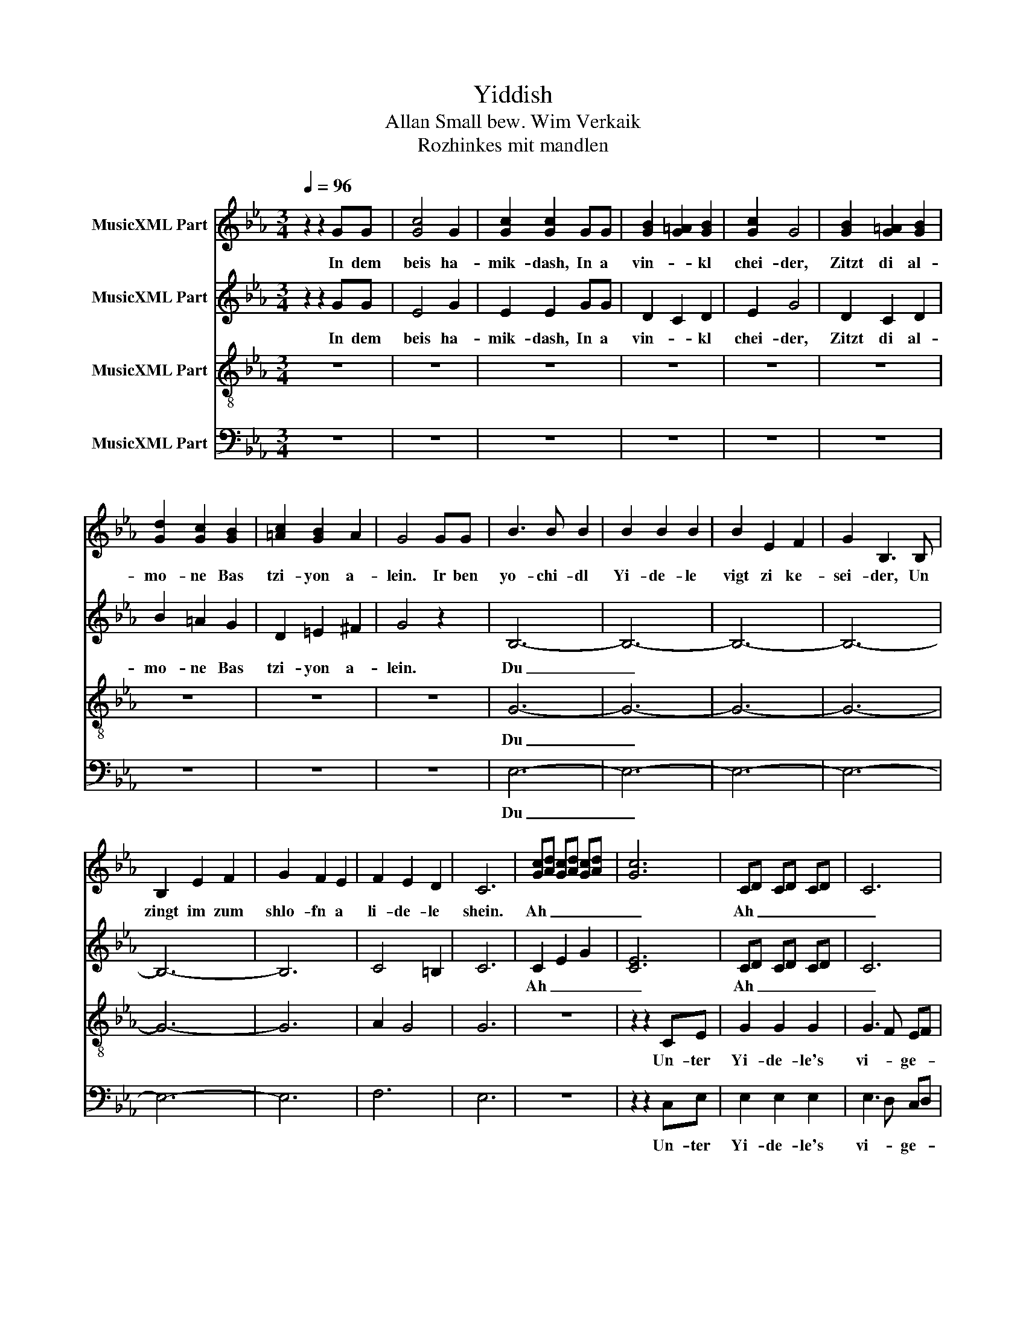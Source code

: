 X:1
T:Yiddish
T:Allan Small bew. Wim Verkaik
T:Rozhinkes mit mandlen
%%score 1 2 3 4
L:1/8
Q:1/4=96
M:3/4
K:Eb
V:1 treble nm="MusicXML Part"
V:2 treble nm="MusicXML Part"
V:3 treble-8 nm="MusicXML Part"
V:4 bass nm="MusicXML Part"
V:1
 z2 z2 GG | [Gc]4 G2 | [Gc]2 [Gc]2 GG | [GB]2 [G=A]2 [GB]2 | [Gc]2 G4 | [GB]2 [G=A]2 [GB]2 | %6
w: In dem|beis ha-|mik- dash, In a|vin- * kl|chei- der,|Zitzt di al-|
 [Gd]2 [Gc]2 [GB]2 | [=Ac]2 [GB]2 A2 | G4 GG | B3 B B2 | B2 B2 B2 | B2 E2 F2 | G2 B,3 B, | %13
w: mo- ne Bas|tzi- yon a-|lein. Ir ben|yo- chi- dl|Yi- de- le|vigt zi ke-|sei- der, Un|
 B,2 E2 F2 | G2 F2 E2 | F2 E2 D2 | C6 | [Gc][Ad] [Gc][Ad] [Gc][Ad] | [Gc]6 | CD CD CD | C6 | %21
w: zingt im zum|shlo- fn a|li- de- le|shein.|Ah _ _ _ _ _|_|Ah _ _ _ _ _|_|
 z2 GF EF | G6 | CD CD CD | C6 | z2 GF EF | G6 | G z G z G z | G z G z G z | G z G z G z | e2 c4 | %31
w: vi- * ge- *|le|Ah _ _ _ _ _|_|tzi- * ge- *|le.|tzi- ge- le|tzi- ge- le|tzi- ge- le|han- dlen,|
 c z c z c z | c z c z c z | z2 GF EF | G6 | G z G z G z | G z G z G z | G z G z G z | e2 c4 | %39
w: tzi- ge- le|tzi- ge- le|Ah _ _ _|_|Ro- zhin- kes|Ro- zhin- kes|Ro- zhin- kes|man- dlen.|
 G4 G2 | =B2 A2 G2 | c6- | c6 | [=Bd]2 [ce]2 [df]2 | [df]2 [ce]2 [=Bd]2 | c3 G ed | c6- | c4 |] %48
w: Shlof zhe|Yi- de- le|shlof,|_|Shlof _ zhe|Yi- de- le|shlof. _ _ _|_||
V:2
 z2 z2 GG | E4 G2 | E2 E2 GG | D2 C2 D2 | E2 G4 | D2 C2 D2 | B2 =A2 G2 | D2 =E2 ^F2 | G4 z2 | %9
w: In dem|beis ha-|mik- dash, In a|vin- * kl|chei- der,|Zitzt di al-|mo- ne Bas|tzi- yon a-|lein.|
 B,6- | B,6- | B,6- | B,6- | B,6- | B,6 | C4 =B,2 | C6 | C2 E2 G2 | [CE]6 | CD CD CD | C6 | %21
w: Du|_|||||||Ah _ _|_|Ah _ _ _ _ _|_|
 z2 ED CD | E6 | CD CD CD | C6 | z2 ED CD | E6 | F z F z F z | F z F z F z | E z E z E z | G2 E4 | %31
w: vi- * ge- *|le|Ah _ _ _ _ _|_|tzi- * ge- *|le.|tzi- ge- le|tzi- ge- le|tzi- ge- le|han- dlen,|
 F z F z F z | F z F z F z | z2 ED CD | E6 | F z F z F z | F z F z F z | E z E z E z | G2 E4 | %39
w: tzi- ge- le|tzi- ge- le|Ah _ _ _|_|Ro- zhin- kes|Ro- zhin- kes|Ro- zhin- kes|man- dlen.|
 G4 G2 | G2 G2 G2 | E2 G2 A2 | B2 A2 G2 | =B4 B2 | =B2 B2 B2 | c3 G A2 | G3 F A2 | G4 |] %48
w: Shlof zhe|Yi- de- le|shlof, _ _|_ _ _|Shlof zhe|Yi- de- le|shlof. _ _|_ _ _||
V:3
 z6 | z6 | z6 | z6 | z6 | z6 | z6 | z6 | z6 | G6- | G6- | G6- | G6- | G6- | G6 | A2 G4 | G6 | z6 | %18
w: |||||||||Du|_||||||||
 z2 z2 CE | G2 G2 G2 | G3 F EF | G6- | G4 CE | G4 G2 | G3 F EF | G6- | G4 x2 | =B z B z B z | %28
w: Un- ter|Yi- de- le's|vi- * ge- *|le|_ shteit a|klor vais|tzi- * ge- *|le.|_|tzi- ge- le|
 =B z B z B z | c z c z c z | c2 G4 | A4 A2 | A2 =B2 c2 | G6- | G6 | =B z B z B z | =B z B z B z | %37
w: tzi- ge- le|tzi- ge- le|han- dlen,|Dos vet|zain dain be-|ruf.|_|Ro- zhin- kes|Ro- zhin- kes|
 c z c z c z | c2 G4 | G4 G2 | d2 =B2 B2 | c2 E2 F2 | G2 F2 E2 | A4 A2 | d2 e2 f2 | e3 d c2 | e6- | %47
w: Ro- zhin- kes|man- dlen.|Shlof zhe|Yi- de- le|shlof, _ _|_ _ _|Shlof zhe|Yi- de- le|shlof. _ _|_|
 e4 |] %48
w: |
V:4
 z6 | z6 | z6 | z6 | z6 | z6 | z6 | z6 | z6 | E,6- | E,6- | E,6- | E,6- | E,6- | E,6 | F,6 | E,6 | %17
w: |||||||||Du|_|||||||
 z6 | z2 z2 C,E, | E,2 E,2 E,2 | E,3 D, C,D, | E,6- | E,4 C,E, | E,4 E,2 | E,3 D, C,D, | E,6- | %26
w: |Un- ter|Yi- de- le's|vi- * ge- *|le|_ shteit a|klor vais|tzi- * ge- *|le.|
 E,4 G,2 | D,D, D,2 D,E, | F,G,/F,/ E,2 D,2 | E,2 C,4- | C,6 | F,4 F,2 | F,2 G,2 A,2 | E,6- | E,6 | %35
w: _ Dos|tzi- ge- le is ge-|fo- * * * rn|han- dlen,|_|Dos vet|zain dain be-|ruf.|_|
 D,4 E,2 | F,G,/F,/ E,2 D,2 | E,2 C,4- | C,6 | G,4 G,2 | F,2 E,2 D,2 | C,2- C,2 D,2 | E,2 D,2 C,2 | %43
w: Ro- zhin-|kes _ _ _ mit|man- dlen.|_|Shlof zhe|Yi- de- le|shlof, _ _|_ _ _|
 F,4 F,2 | G,2 G,2 G,2 | C,6- | C,6- | C,4 |] %48
w: Shlof zhe|Yi- de- le|shlof.|_||

